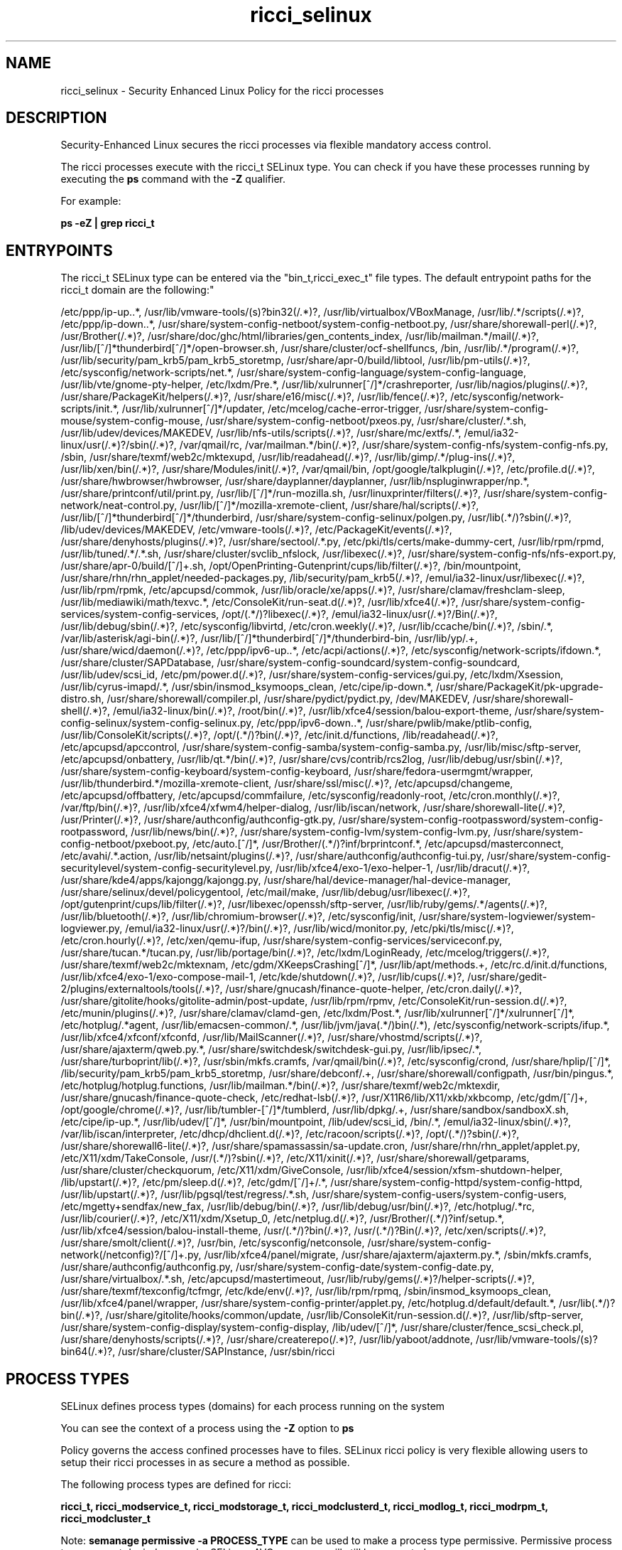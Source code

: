 .TH  "ricci_selinux"  "8"  "ricci" "dwalsh@redhat.com" "ricci SELinux Policy documentation"
.SH "NAME"
ricci_selinux \- Security Enhanced Linux Policy for the ricci processes
.SH "DESCRIPTION"

Security-Enhanced Linux secures the ricci processes via flexible mandatory access control.

The ricci processes execute with the ricci_t SELinux type. You can check if you have these processes running by executing the \fBps\fP command with the \fB\-Z\fP qualifier. 

For example:

.B ps -eZ | grep ricci_t


.SH "ENTRYPOINTS"

The ricci_t SELinux type can be entered via the "bin_t,ricci_exec_t" file types.  The default entrypoint paths for the ricci_t domain are the following:"

/etc/ppp/ip-up\..*, /usr/lib/vmware-tools/(s)?bin32(/.*)?, /usr/lib/virtualbox/VBoxManage, /usr/lib/.*/scripts(/.*)?, /etc/ppp/ip-down\..*, /usr/share/system-config-netboot/system-config-netboot\.py, /usr/share/shorewall-perl(/.*)?, /usr/Brother(/.*)?, /usr/share/doc/ghc/html/libraries/gen_contents_index, /usr/lib/mailman.*/mail(/.*)?, /usr/lib/[^/]*thunderbird[^/]*/open-browser\.sh, /usr/share/cluster/ocf-shellfuncs, /bin, /usr/lib/.*/program(/.*)?, /usr/lib/security/pam_krb5/pam_krb5_storetmp, /usr/share/apr-0/build/libtool, /usr/lib/pm-utils(/.*)?, /etc/sysconfig/network-scripts/net.*, /usr/share/system-config-language/system-config-language, /usr/lib/vte/gnome-pty-helper, /etc/lxdm/Pre.*, /usr/lib/xulrunner[^/]*/crashreporter, /usr/lib/nagios/plugins(/.*)?, /usr/share/PackageKit/helpers(/.*)?, /usr/share/e16/misc(/.*)?, /usr/lib/fence(/.*)?, /etc/sysconfig/network-scripts/init.*, /usr/lib/xulrunner[^/]*/updater, /etc/mcelog/cache-error-trigger, /usr/share/system-config-mouse/system-config-mouse, /usr/share/system-config-netboot/pxeos\.py, /usr/share/cluster/.*\.sh, /usr/lib/udev/devices/MAKEDEV, /usr/lib/nfs-utils/scripts(/.*)?, /usr/share/mc/extfs/.*, /emul/ia32-linux/usr(/.*)?/sbin(/.*)?, /var/qmail/rc, /var/mailman.*/bin(/.*)?, /usr/share/system-config-nfs/system-config-nfs\.py, /sbin, /usr/share/texmf/web2c/mktexupd, /usr/lib/readahead(/.*)?, /usr/lib/gimp/.*/plug-ins(/.*)?, /usr/lib/xen/bin(/.*)?, /usr/share/Modules/init(/.*)?, /var/qmail/bin, /opt/google/talkplugin(/.*)?, /etc/profile.d(/.*)?, /usr/share/hwbrowser/hwbrowser, /usr/share/dayplanner/dayplanner, /usr/lib/nspluginwrapper/np.*, /usr/share/printconf/util/print\.py, /usr/lib/[^/]*/run-mozilla\.sh, /usr/linuxprinter/filters(/.*)?, /usr/share/system-config-network/neat-control\.py, /usr/lib/[^/]*/mozilla-xremote-client, /usr/share/hal/scripts(/.*)?, /usr/lib/[^/]*thunderbird[^/]*/thunderbird, /usr/share/system-config-selinux/polgen\.py, /usr/lib(.*/)?sbin(/.*)?, /lib/udev/devices/MAKEDEV, /etc/vmware-tools(/.*)?, /etc/PackageKit/events(/.*)?, /usr/share/denyhosts/plugins(/.*)?, /usr/share/sectool/.*\.py, /etc/pki/tls/certs/make-dummy-cert, /usr/lib/rpm/rpmd, /usr/lib/tuned/.*/.*\.sh, /usr/share/cluster/svclib_nfslock, /usr/libexec(/.*)?, /usr/share/system-config-nfs/nfs-export\.py, /usr/share/apr-0/build/[^/]+\.sh, /opt/OpenPrinting-Gutenprint/cups/lib/filter(/.*)?, /bin/mountpoint, /usr/share/rhn/rhn_applet/needed-packages\.py, /lib/security/pam_krb5(/.*)?, /emul/ia32-linux/usr/libexec(/.*)?, /usr/lib/rpm/rpmk, /etc/apcupsd/commok, /usr/lib/oracle/xe/apps(/.*)?, /usr/share/clamav/freshclam-sleep, /usr/lib/mediawiki/math/texvc.*, /etc/ConsoleKit/run-seat\.d(/.*)?, /usr/lib/xfce4(/.*)?, /usr/share/system-config-services/system-config-services, /opt/(.*/)?libexec(/.*)?, /emul/ia32-linux/usr(/.*)?/Bin(/.*)?, /usr/lib/debug/sbin(/.*)?, /etc/sysconfig/libvirtd, /etc/cron.weekly(/.*)?, /usr/lib/ccache/bin(/.*)?, /sbin/.*, /var/lib/asterisk/agi-bin(/.*)?, /usr/lib/[^/]*thunderbird[^/]*/thunderbird-bin, /usr/lib/yp/.+, /usr/share/wicd/daemon(/.*)?, /etc/ppp/ipv6-up\..*, /etc/acpi/actions(/.*)?, /etc/sysconfig/network-scripts/ifdown.*, /usr/share/cluster/SAPDatabase, /usr/share/system-config-soundcard/system-config-soundcard, /usr/lib/udev/scsi_id, /etc/pm/power\.d(/.*)?, /usr/share/system-config-services/gui\.py, /etc/lxdm/Xsession, /usr/lib/cyrus-imapd/.*, /usr/sbin/insmod_ksymoops_clean, /etc/cipe/ip-down.*, /usr/share/PackageKit/pk-upgrade-distro\.sh, /usr/share/shorewall/compiler\.pl, /usr/share/pydict/pydict\.py, /dev/MAKEDEV, /usr/share/shorewall-shell(/.*)?, /emul/ia32-linux/bin(/.*)?, /root/bin(/.*)?, /usr/lib/xfce4/session/balou-export-theme, /usr/share/system-config-selinux/system-config-selinux\.py, /etc/ppp/ipv6-down\..*, /usr/share/pwlib/make/ptlib-config, /usr/lib/ConsoleKit/scripts(/.*)?, /opt/(.*/)?bin(/.*)?, /etc/init\.d/functions, /lib/readahead(/.*)?, /etc/apcupsd/apccontrol, /usr/share/system-config-samba/system-config-samba\.py, /usr/lib/misc/sftp-server, /etc/apcupsd/onbattery, /usr/lib/qt.*/bin(/.*)?, /usr/share/cvs/contrib/rcs2log, /usr/lib/debug/usr/sbin(/.*)?, /usr/share/system-config-keyboard/system-config-keyboard, /usr/share/fedora-usermgmt/wrapper, /usr/lib/thunderbird.*/mozilla-xremote-client, /usr/share/ssl/misc(/.*)?, /etc/apcupsd/changeme, /etc/apcupsd/offbattery, /etc/apcupsd/commfailure, /etc/sysconfig/readonly-root, /etc/cron.monthly(/.*)?, /var/ftp/bin(/.*)?, /usr/lib/xfce4/xfwm4/helper-dialog, /usr/lib/iscan/network, /usr/share/shorewall-lite(/.*)?, /usr/Printer(/.*)?, /usr/share/authconfig/authconfig-gtk\.py, /usr/share/system-config-rootpassword/system-config-rootpassword, /usr/lib/news/bin(/.*)?, /usr/share/system-config-lvm/system-config-lvm\.py, /usr/share/system-config-netboot/pxeboot\.py, /etc/auto\.[^/]*, /usr/Brother/(.*/)?inf/brprintconf.*, /etc/apcupsd/masterconnect, /etc/avahi/.*\.action, /usr/lib/netsaint/plugins(/.*)?, /usr/share/authconfig/authconfig-tui\.py, /usr/share/system-config-securitylevel/system-config-securitylevel\.py, /usr/lib/xfce4/exo-1/exo-helper-1, /usr/lib/dracut(/.*)?, /usr/share/kde4/apps/kajongg/kajongg.py, /usr/share/hal/device-manager/hal-device-manager, /usr/share/selinux/devel/policygentool, /etc/mail/make, /usr/lib/debug/usr/libexec(/.*)?, /opt/gutenprint/cups/lib/filter(/.*)?, /usr/libexec/openssh/sftp-server, /usr/lib/ruby/gems/.*/agents(/.*)?, /usr/lib/bluetooth(/.*)?, /usr/lib/chromium-browser(/.*)?, /etc/sysconfig/init, /usr/share/system-logviewer/system-logviewer\.py, /emul/ia32-linux/usr(/.*)?/bin(/.*)?, /usr/lib/wicd/monitor\.py, /etc/pki/tls/misc(/.*)?, /etc/cron.hourly(/.*)?, /etc/xen/qemu-ifup, /usr/share/system-config-services/serviceconf\.py, /usr/share/tucan.*/tucan.py, /usr/lib/portage/bin(/.*)?, /etc/lxdm/LoginReady, /etc/mcelog/triggers(/.*)?, /usr/share/texmf/web2c/mktexnam, /etc/gdm/XKeepsCrashing[^/]*, /usr/lib/apt/methods.+, /etc/rc\.d/init\.d/functions, /usr/lib/xfce4/exo-1/exo-compose-mail-1, /etc/kde/shutdown(/.*)?, /usr/lib/cups(/.*)?, /usr/share/gedit-2/plugins/externaltools/tools(/.*)?, /usr/share/gnucash/finance-quote-helper, /etc/cron.daily(/.*)?, /usr/share/gitolite/hooks/gitolite-admin/post-update, /usr/lib/rpm/rpmv, /etc/ConsoleKit/run-session\.d(/.*)?, /etc/munin/plugins(/.*)?, /usr/share/clamav/clamd-gen, /etc/lxdm/Post.*, /usr/lib/xulrunner[^/]*/xulrunner[^/]*, /etc/hotplug/.*agent, /usr/lib/emacsen-common/.*, /usr/lib/jvm/java(.*/)bin(/.*), /etc/sysconfig/network-scripts/ifup.*, /usr/lib/xfce4/xfconf/xfconfd, /usr/lib/MailScanner(/.*)?, /usr/share/vhostmd/scripts(/.*)?, /usr/share/ajaxterm/qweb.py.*, /usr/share/switchdesk/switchdesk-gui\.py, /usr/lib/ipsec/.*, /usr/share/turboprint/lib(/.*)?, /usr/sbin/mkfs\.cramfs, /var/qmail/bin(/.*)?, /etc/sysconfig/crond, /usr/share/hplip/[^/]*, /lib/security/pam_krb5/pam_krb5_storetmp, /usr/share/debconf/.+, /usr/share/shorewall/configpath, /usr/bin/pingus.*, /etc/hotplug/hotplug\.functions, /usr/lib/mailman.*/bin(/.*)?, /usr/share/texmf/web2c/mktexdir, /usr/share/gnucash/finance-quote-check, /etc/redhat-lsb(/.*)?, /usr/X11R6/lib/X11/xkb/xkbcomp, /etc/gdm/[^/]+, /opt/google/chrome(/.*)?, /usr/lib/tumbler-[^/]*/tumblerd, /usr/lib/dpkg/.+, /usr/share/sandbox/sandboxX.sh, /etc/cipe/ip-up.*, /usr/lib/udev/[^/]*, /usr/bin/mountpoint, /lib/udev/scsi_id, /bin/.*, /emul/ia32-linux/sbin(/.*)?, /var/lib/iscan/interpreter, /etc/dhcp/dhclient\.d(/.*)?, /etc/racoon/scripts(/.*)?, /opt/(.*/)?sbin(/.*)?, /usr/share/shorewall6-lite(/.*)?, /usr/share/spamassassin/sa-update\.cron, /usr/share/rhn/rhn_applet/applet\.py, /etc/X11/xdm/TakeConsole, /usr/(.*/)?sbin(/.*)?, /etc/X11/xinit(/.*)?, /usr/share/shorewall/getparams, /usr/share/cluster/checkquorum, /etc/X11/xdm/GiveConsole, /usr/lib/xfce4/session/xfsm-shutdown-helper, /lib/upstart(/.*)?, /etc/pm/sleep\.d(/.*)?, /etc/gdm/[^/]+/.*, /usr/share/system-config-httpd/system-config-httpd, /usr/lib/upstart(/.*)?, /usr/lib/pgsql/test/regress/.*\.sh, /usr/share/system-config-users/system-config-users, /etc/mgetty\+sendfax/new_fax, /usr/lib/debug/bin(/.*)?, /usr/lib/debug/usr/bin(/.*)?, /etc/hotplug/.*rc, /usr/lib/courier(/.*)?, /etc/X11/xdm/Xsetup_0, /etc/netplug\.d(/.*)?, /usr/Brother/(.*/)?inf/setup.*, /usr/lib/xfce4/session/balou-install-theme, /usr/(.*/)?bin(/.*)?, /usr/(.*/)?Bin(/.*)?, /etc/xen/scripts(/.*)?, /usr/share/smolt/client(/.*)?, /usr/bin, /etc/sysconfig/netconsole, /usr/share/system-config-network(/netconfig)?/[^/]+\.py, /usr/lib/xfce4/panel/migrate, /usr/share/ajaxterm/ajaxterm.py.*, /sbin/mkfs\.cramfs, /usr/share/authconfig/authconfig\.py, /usr/share/system-config-date/system-config-date\.py, /usr/share/virtualbox/.*\.sh, /etc/apcupsd/mastertimeout, /usr/lib/ruby/gems(/.*)?/helper-scripts(/.*)?, /usr/share/texmf/texconfig/tcfmgr, /etc/kde/env(/.*)?, /usr/lib/rpm/rpmq, /sbin/insmod_ksymoops_clean, /usr/lib/xfce4/panel/wrapper, /usr/share/system-config-printer/applet\.py, /etc/hotplug\.d/default/default.*, /usr/lib(.*/)?bin(/.*)?, /usr/share/gitolite/hooks/common/update, /usr/lib/ConsoleKit/run-session\.d(/.*)?, /usr/lib/sftp-server, /usr/share/system-config-display/system-config-display, /lib/udev/[^/]*, /usr/share/cluster/fence_scsi_check\.pl, /usr/share/denyhosts/scripts(/.*)?, /usr/share/createrepo(/.*)?, /usr/lib/yaboot/addnote, /usr/lib/vmware-tools/(s)?bin64(/.*)?, /usr/share/cluster/SAPInstance, /usr/sbin/ricci
.SH PROCESS TYPES
SELinux defines process types (domains) for each process running on the system
.PP
You can see the context of a process using the \fB\-Z\fP option to \fBps\bP
.PP
Policy governs the access confined processes have to files. 
SELinux ricci policy is very flexible allowing users to setup their ricci processes in as secure a method as possible.
.PP 
The following process types are defined for ricci:

.EX
.B ricci_t, ricci_modservice_t, ricci_modstorage_t, ricci_modclusterd_t, ricci_modlog_t, ricci_modrpm_t, ricci_modcluster_t 
.EE
.PP
Note: 
.B semanage permissive -a PROCESS_TYPE 
can be used to make a process type permissive. Permissive process types are not denied access by SELinux. AVC messages will still be generated.

.SH FILE CONTEXTS
SELinux requires files to have an extended attribute to define the file type. 
.PP
You can see the context of a file using the \fB\-Z\fP option to \fBls\bP
.PP
Policy governs the access confined processes have to these files. 
SELinux ricci policy is very flexible allowing users to setup their ricci processes in as secure a method as possible.
.PP 
The following file types are defined for ricci:


.EX
.PP
.B ricci_exec_t 
.EE

- Set files with the ricci_exec_t type, if you want to transition an executable to the ricci_t domain.


.EX
.PP
.B ricci_initrc_exec_t 
.EE

- Set files with the ricci_initrc_exec_t type, if you want to transition an executable to the ricci_initrc_t domain.


.EX
.PP
.B ricci_modcluster_exec_t 
.EE

- Set files with the ricci_modcluster_exec_t type, if you want to transition an executable to the ricci_modcluster_t domain.


.EX
.PP
.B ricci_modcluster_var_lib_t 
.EE

- Set files with the ricci_modcluster_var_lib_t type, if you want to store the ricci modcluster files under the /var/lib directory.


.EX
.PP
.B ricci_modcluster_var_log_t 
.EE

- Set files with the ricci_modcluster_var_log_t type, if you want to treat the data as ricci modcluster var log data, usually stored under the /var/log directory.


.EX
.PP
.B ricci_modcluster_var_run_t 
.EE

- Set files with the ricci_modcluster_var_run_t type, if you want to store the ricci modcluster files under the /run directory.

.br
.TP 5
Paths: 
/var/run/modclusterd\.pid, /var/run/clumond\.sock

.EX
.PP
.B ricci_modclusterd_exec_t 
.EE

- Set files with the ricci_modclusterd_exec_t type, if you want to transition an executable to the ricci_modclusterd_t domain.


.EX
.PP
.B ricci_modclusterd_tmpfs_t 
.EE

- Set files with the ricci_modclusterd_tmpfs_t type, if you want to store ricci modclusterd files on a tmpfs file system.


.EX
.PP
.B ricci_modlog_exec_t 
.EE

- Set files with the ricci_modlog_exec_t type, if you want to transition an executable to the ricci_modlog_t domain.


.EX
.PP
.B ricci_modrpm_exec_t 
.EE

- Set files with the ricci_modrpm_exec_t type, if you want to transition an executable to the ricci_modrpm_t domain.


.EX
.PP
.B ricci_modservice_exec_t 
.EE

- Set files with the ricci_modservice_exec_t type, if you want to transition an executable to the ricci_modservice_t domain.


.EX
.PP
.B ricci_modstorage_exec_t 
.EE

- Set files with the ricci_modstorage_exec_t type, if you want to transition an executable to the ricci_modstorage_t domain.


.EX
.PP
.B ricci_modstorage_lock_t 
.EE

- Set files with the ricci_modstorage_lock_t type, if you want to treat the files as ricci modstorage lock data, stored under the /var/lock directory


.EX
.PP
.B ricci_tmp_t 
.EE

- Set files with the ricci_tmp_t type, if you want to store ricci temporary files in the /tmp directories.


.EX
.PP
.B ricci_var_lib_t 
.EE

- Set files with the ricci_var_lib_t type, if you want to store the ricci files under the /var/lib directory.


.EX
.PP
.B ricci_var_log_t 
.EE

- Set files with the ricci_var_log_t type, if you want to treat the data as ricci var log data, usually stored under the /var/log directory.


.EX
.PP
.B ricci_var_run_t 
.EE

- Set files with the ricci_var_run_t type, if you want to store the ricci files under the /run directory.


.PP
Note: File context can be temporarily modified with the chcon command.  If you want to permanently change the file context you need to use the 
.B semanage fcontext 
command.  This will modify the SELinux labeling database.  You will need to use
.B restorecon
to apply the labels.

.SH PORT TYPES
SELinux defines port types to represent TCP and UDP ports. 
.PP
You can see the types associated with a port by using the following command: 

.B semanage port -l

.PP
Policy governs the access confined processes have to these ports. 
SELinux ricci policy is very flexible allowing users to setup their ricci processes in as secure a method as possible.
.PP 
The following port types are defined for ricci:

.EX
.TP 5
.B ricci_modcluster_port_t 
.TP 10
.EE


Default Defined Ports:
tcp 16851
.EE
udp 16851
.EE

.EX
.TP 5
.B ricci_port_t 
.TP 10
.EE


Default Defined Ports:
tcp 11111
.EE
udp 11111
.EE
.SH "MANAGED FILES"

The SELinux process type ricci_t can manage files labeled with the following file types.  The paths listed are the default paths for these file types.  Note the processes UID still need to have DAC permissions.

.br
.B etc_runtime_t

	/[^/]+
.br
	/etc/mtab.*
.br
	/etc/blkid(/.*)?
.br
	/etc/nologin.*
.br
	/etc/\.fstab\.hal\..+
.br
	/halt
.br
	/fastboot
.br
	/poweroff
.br
	/etc/cmtab
.br
	/forcefsck
.br
	/\.autofsck
.br
	/\.suspended
.br
	/fsckoptions
.br
	/\.autorelabel
.br
	/etc/securetty
.br
	/etc/nohotplug
.br
	/etc/killpower
.br
	/etc/ioctl\.save
.br
	/etc/fstab\.REVOKE
.br
	/etc/network/ifstate
.br
	/etc/sysconfig/hwconf
.br
	/etc/ptal/ptal-printd-like
.br
	/etc/sysconfig/iptables\.save
.br
	/etc/xorg\.conf\.d/00-system-setup-keyboard\.conf
.br
	/etc/X11/xorg\.conf\.d/00-system-setup-keyboard\.conf
.br

.br
.B faillog_t

	/var/log/btmp.*
.br
	/var/run/faillock(/.*)?
.br
	/var/log/faillog
.br
	/var/log/tallylog
.br

.br
.B initrc_var_run_t

	/var/run/utmp
.br
	/var/run/random-seed
.br
	/var/run/runlevel\.dir
.br
	/var/run/setmixer_flag
.br

.br
.B pcscd_var_run_t

	/var/run/pcscd(/.*)?
.br
	/var/run/pcscd\.events(/.*)?
.br
	/var/run/pcscd\.pid
.br
	/var/run/pcscd\.pub
.br
	/var/run/pcscd\.comm
.br

.br
.B ricci_tmp_t


.br
.B ricci_var_lib_t

	/var/lib/ricci(/.*)?
.br

.br
.B ricci_var_log_t


.br
.B ricci_var_run_t

	/var/run/ricci\.pid
.br

.br
.B systemd_passwd_var_run_t

	/var/run/systemd/ask-password(/.*)?
.br
	/var/run/systemd/ask-password-block(/.*)?
.br

.SH NSSWITCH DOMAIN

.PP
If you want to allow users to resolve user passwd entries directly from ldap rather then using a sssd serve for the ricci_modstorage_t, ricci_modcluster_t, ricci_modclusterd_t, ricci_t, you must turn on the authlogin_nsswitch_use_ldap boolean.

.EX
.B setsebool -P authlogin_nsswitch_use_ldap 1
.EE

.PP
If you want to allow confined applications to run with kerberos for the ricci_modstorage_t, ricci_modcluster_t, ricci_modclusterd_t, ricci_t, you must turn on the kerberos_enabled boolean.

.EX
.B setsebool -P kerberos_enabled 1
.EE

.SH "COMMANDS"
.B semanage fcontext
can also be used to manipulate default file context mappings.
.PP
.B semanage permissive
can also be used to manipulate whether or not a process type is permissive.
.PP
.B semanage module
can also be used to enable/disable/install/remove policy modules.

.B semanage port
can also be used to manipulate the port definitions

.PP
.B system-config-selinux 
is a GUI tool available to customize SELinux policy settings.

.SH AUTHOR	
This manual page was auto-generated by genman.py.

.SH "SEE ALSO"
selinux(8), ricci(8), semanage(8), restorecon(8), chcon(1)
, ricci_modcluster_selinux(8), ricci_modclusterd_selinux(8), ricci_modlog_selinux(8), ricci_modrpm_selinux(8), ricci_modservice_selinux(8), ricci_modstorage_selinux(8)